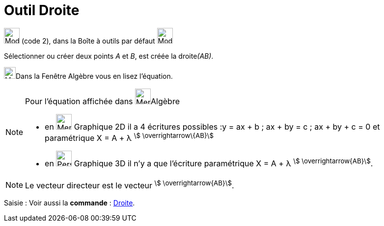 = Outil Droite
:page-en: tools/Line
ifdef::env-github[:imagesdir: /fr/modules/ROOT/assets/images]

image:32px-Mode_join.svg.png[Mode join.svg,width=32,height=32] (code 2), dans la Boîte à outils par défaut
image:32px-Mode_join.svg.png[Mode join.svg,width=32,height=32]

Sélectionner ou créer deux points _A_ et _B_, est créée la droite__(AB)__.

image:48px-Menu_view_algebra.svg.png[Menu view algebra.svg,width=24,height=24]Dans la Fenêtre Algèbre vous en lisez l’équation.

[NOTE]
====

Pour l'équation affichée dans image:48px-Menu_view_algebra.svg.png[Menu view algebra.svg,width=32,height=32]Algèbre

* en image:64px-Menu_view_graphics.svg.png[Menu view graphics.svg,width=32,height=32] Graphique 2D il a 4 écritures possibles :y = ax + b ; ax + by = c ; ax + by + c = 0 et paramétrique X = A + λ
^stem:[ \overrightarrow\{AB}]^
* en image:64px-Perspectives_algebra_3Dgraphics.svg.png[Perspectives algebra 3Dgraphics.svg,width=32,height=32] Graphique 3D il n'y a que l'écriture paramétrique X = A + λ ^stem:[ \overrightarrow{AB}]^.

====

[NOTE]
====

Le vecteur directeur est le vecteur ^stem:[ \overrightarrow{AB}]^.

====

[.kcode]#Saisie :# Voir aussi la *commande* : xref:/commands/Droite.adoc[Droite].
